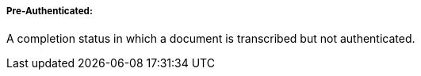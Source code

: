 ===== Pre-Authenticated:
[v291_section="9.2.1.4.7"]

A completion status in which a document is transcribed but not authenticated.

